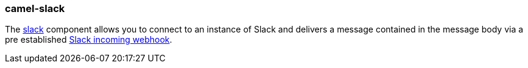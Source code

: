 ### camel-slack

The https://github.com/apache/camel/blob/camel-{camel-version}/components/camel-slack/src/main/docs/slack-component.adoc[slack,window=_blank] component allows you to connect to an instance of Slack and delivers a message contained in the message body via a pre established https://api.slack.com/incoming-webhooks[Slack incoming webhook,window=_blank].

